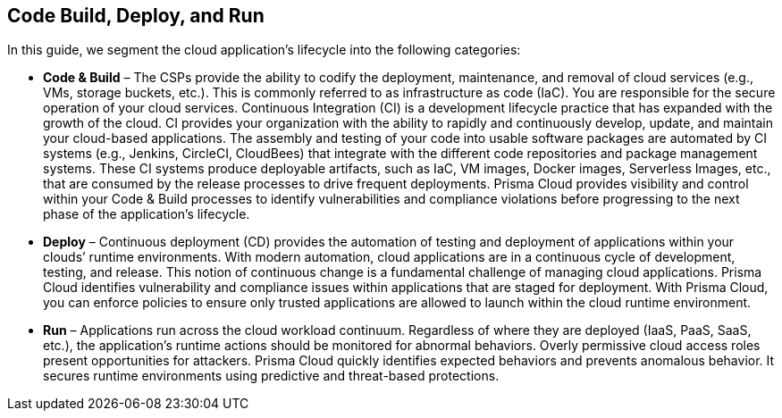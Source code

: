 == Code Build, Deploy, and Run

In this guide, we segment the cloud application’s lifecycle into the following categories:

* *Code & Build* – The CSPs provide the ability to codify the deployment, maintenance, and removal of cloud services (e.g., VMs, storage buckets, etc.). This is commonly referred to as infrastructure as code (IaC). You are responsible for the secure operation of your cloud services. Continuous Integration (CI) is a development lifecycle practice that has expanded with the growth of the cloud. CI provides your organization with the ability to rapidly and continuously develop, update, and maintain your cloud-based applications. The assembly and testing of your code into usable software packages are automated by CI systems (e.g., Jenkins, CircleCI, CloudBees) that integrate with the different code repositories and package management systems. These CI systems produce deployable artifacts, such as IaC, VM images, Docker images, Serverless Images, etc., that are consumed by the release processes to drive frequent deployments. Prisma Cloud provides visibility and control within your Code & Build processes to identify vulnerabilities and compliance violations before progressing to the next phase of the application’s lifecycle.
* *Deploy* – Continuous deployment (CD) provides the automation of testing and deployment of applications within your clouds’ runtime environments. With modern automation, cloud applications are in a continuous cycle of development, testing, and release. This notion of continuous change is a fundamental challenge of managing cloud applications. Prisma Cloud identifies vulnerability and compliance issues within applications that are staged for deployment. With Prisma Cloud, you can enforce policies to ensure only trusted applications are allowed to launch within the cloud runtime environment.
* *Run* – Applications run across the cloud workload continuum. Regardless of where they are deployed (IaaS, PaaS, SaaS, etc.), the application’s runtime actions should be monitored for abnormal behaviors. Overly permissive cloud access roles present opportunities for attackers. Prisma Cloud quickly identifies expected behaviors and prevents anomalous behavior. It secures runtime environments using predictive and threat-based protections.
